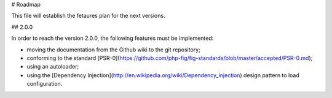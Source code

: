 # Roadmap

This file will establish the fetaures plan for the next versions.

## 2.0.0

In order to reach the version 2.0.0, the following features must be
implemented:

* moving the documentation from the Github wiki to the git repository;
* conforming to the standard [PSR-0](https://github.com/php-fig/fig-standards/blob/master/accepted/PSR-0.md);
* using an autoloader;
* using the [Dependency Injection](http://en.wikipedia.org/wiki/Dependency_injection)
  design pattern to load configuration.
